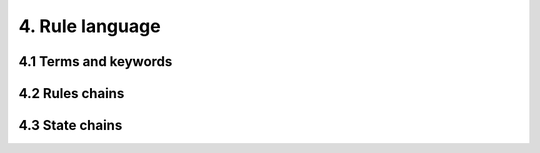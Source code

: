 4. Rule language
================

4.1 Terms and keywords
----------------------

4.2 Rules chains
----------------

4.3 State chains
----------------

